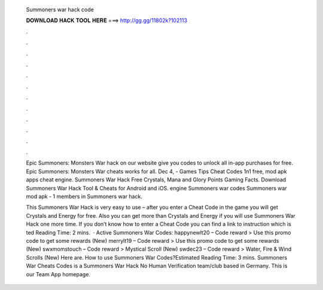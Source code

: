   Summoners war hack code
  
  
  
  𝐃𝐎𝐖𝐍𝐋𝐎𝐀𝐃 𝐇𝐀𝐂𝐊 𝐓𝐎𝐎𝐋 𝐇𝐄𝐑𝐄 ===> http://gg.gg/11802k?102113
  
  
  
  .
  
  
  
  .
  
  
  
  .
  
  
  
  .
  
  
  
  .
  
  
  
  .
  
  
  
  .
  
  
  
  .
  
  
  
  .
  
  
  
  .
  
  
  
  .
  
  
  
  .
  
  Epic Summoners: Monsters War hack on our website give you codes to unlock all in-app purchases for free. Epic Summoners: Monsters War cheats works for all. Dec 4, - Games Tips Cheat Codes 1n1 free, mod apk apps cheat engine. Summoners War Hack Free Crystals, Mana and Glory Points Gaming Facts. Download Summoners War Hack Tool & Cheats for Android and iOS. engine Summoners war codes Summoners war mod apk - 1 members in Summoners war hack.
  
  This Summoners War Hack is very easy to use – after you enter a Cheat Code in the game you will get Crystals and Energy for free. Also you can get more than Crystals and Energy if you will use Summoners War Hack one more time. If you don’t know how to enter a Cheat Code you can find a link to instruction which is ted Reading Time: 2 mins.  · Active Summoners War Codes: happynewlt20 – Code reward > Use this promo code to get some rewards (New) merrylt19 – Code reward > Use this promo code to get some rewards (New) swxmomstouch – Code reward > Mystical Scroll (New) swdec23 – Code reward > Water, Fire & Wind Scrolls (New) Here are. How to use Summoners War Codes?Estimated Reading Time: 3 mins. Summoners War Cheats Codes is a Summoners War Hack No Human Verification team/club based in Germany. This is our Team App homepage.
